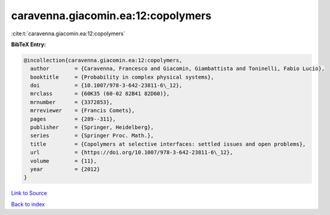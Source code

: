 caravenna.giacomin.ea:12:copolymers
===================================

:cite:t:`caravenna.giacomin.ea:12:copolymers`

**BibTeX Entry:**

.. code-block:: bibtex

   @incollection{caravenna.giacomin.ea:12:copolymers,
     author        = {Caravenna, Francesco and Giacomin, Giambattista and Toninelli, Fabio Lucio},
     booktitle     = {Probability in complex physical systems},
     doi           = {10.1007/978-3-642-23811-6\_12},
     mrclass       = {60K35 (60-02 82B41 82D60)},
     mrnumber      = {3372853},
     mrreviewer    = {Francis Comets},
     pages         = {289--311},
     publisher     = {Springer, Heidelberg},
     series        = {Springer Proc. Math.},
     title         = {Copolymers at selective interfaces: settled issues and open problems},
     url           = {https://doi.org/10.1007/978-3-642-23811-6\_12},
     volume        = {11},
     year          = {2012}
   }

`Link to Source <https://doi.org/10.1007/978-3-642-23811-6\_12},>`_


`Back to index <../By-Cite-Keys.html>`_
